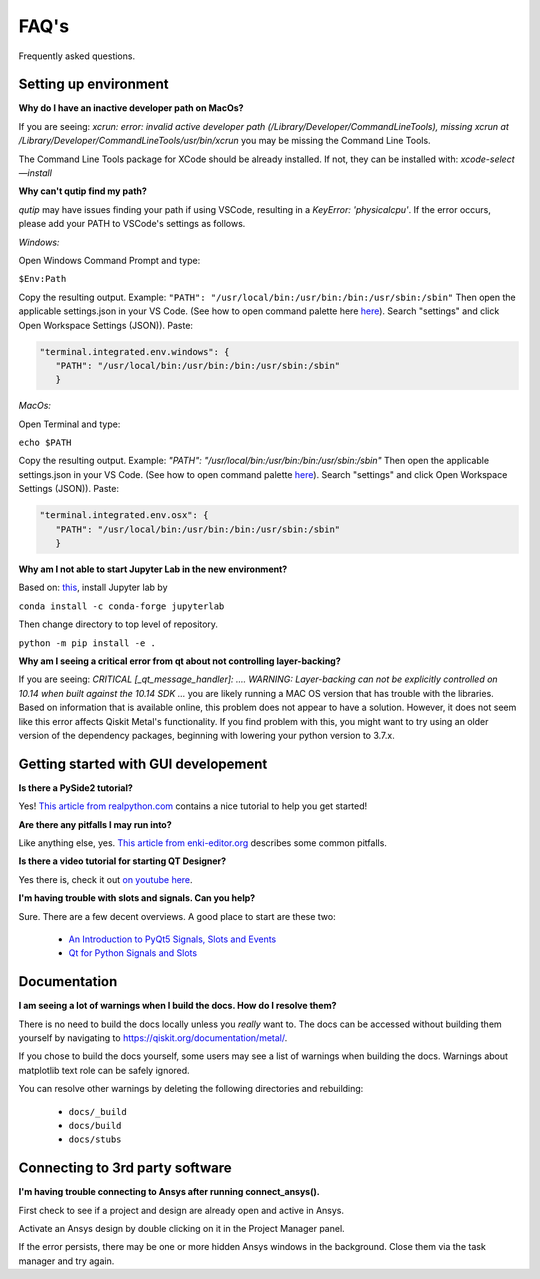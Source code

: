 .. _faq:

********************************
FAQ's
********************************

Frequently asked questions.


.. _faq_setup:

----------------------
Setting up environment
----------------------


**Why do I have an inactive developer path on MacOs?**

If you are seeing: *xcrun: error: invalid active developer path (/Library/Developer/CommandLineTools), missing xcrun at /Library/Developer/CommandLineTools/usr/bin/xcrun* you may be missing the Command Line Tools.

The Command Line Tools package for XCode should be already installed.
If not, they can be installed with: `xcode-select —install`


**Why can't qutip find my path?**

`qutip` may have issues finding your path if using VSCode, resulting in a `KeyError: 'physicalcpu'`. If the error occurs, please add your PATH to VSCode's settings as follows.

*Windows:*

Open Windows Command Prompt and type:
 
``$Env:Path``

Copy the resulting output. Example: ``"PATH": "/usr/local/bin:/usr/bin:/bin:/usr/sbin:/sbin"``
Then open the applicable settings.json in your VS Code. (See how to open command palette here `here <https://code.visualstudio.com/docs/getstarted/tips-and-tricks>`_). Search "settings" and click Open Workspace Settings (JSON)). Paste:

.. code-block:: RST

   "terminal.integrated.env.windows": {
      "PATH": "/usr/local/bin:/usr/bin:/bin:/usr/sbin:/sbin"
      }


*MacOs:*

Open Terminal and type:

``echo $PATH``

Copy the resulting output. Example: `"PATH": "/usr/local/bin:/usr/bin:/bin:/usr/sbin:/sbin"`
Then open the applicable settings.json in your VS Code. (See how to open command palette `here <https://code.visualstudio.com/docs/getstarted/tips-and-tricks>`_). Search "settings" and click Open Workspace Settings (JSON)). Paste:

.. code-block:: RST

   "terminal.integrated.env.osx": {
      "PATH": "/usr/local/bin:/usr/bin:/bin:/usr/sbin:/sbin"
      }

**Why am I not able to start Jupyter Lab in the new environment?**

Based on: `this <https://anaconda.org/conda-forge/jupyterlab>`_, install Jupyter lab by

``conda install -c conda-forge jupyterlab``

Then change directory to top level of repository.

``python -m pip install -e .``

**Why am I seeing a critical error from qt about not controlling layer-backing?**

If you are seeing: `CRITICAL [_qt_message_handler]: ....  WARNING: Layer-backing can not be explicitly controlled on 10.14 when built against the 10.14 SDK ...` you are likely running a MAC OS version that has trouble with the libraries.
Based on information that is available online, this problem does not appear to have a solution. However, it does not seem like this error affects Qiskit Metal's functionality.
If you find problem with this, you might want to try using an older version of the dependency packages, beginning with lowering your python version to 3.7.x.



.. _gui:

-------------------------------------
Getting started with GUI developement
-------------------------------------

**Is there a PySide2 tutorial?**

Yes!  `This article from realpython.com <https://realpython.com/python-pyqt-gui-calculator>`_ contains a nice tutorial to help you get started!


**Are there any pitfalls I may run into?**

Like anything else, yes.  `This article from enki-editor.org <http://enki-editor.org/2014/08/23/Pyqt_mem_mgmt.html>`_ describes some common pitfalls.


**Is there a video tutorial for starting QT Designer?**

Yes there is, check it out `on youtube here <https://www.youtube.com/watch?v=XXPNpdaK9WA>`_.


**I'm having trouble with slots and signals.  Can you help?**

Sure.  There are a few decent overviews.  A good place to start are these two:

   * `An Introduction to PyQt5 Signals, Slots and Events <https://www.learnpyqt.com/tutorials/signals-slots-events/>`_
   * `Qt for Python Signals and Slots <https://wiki.qt.io/Qt_for_Python_Signals_and_Slots>`_


.. _docs:

-------------
Documentation
-------------

**I am seeing a lot of warnings when I build the docs.  How do I resolve them?**

There is no need to build the docs locally unless you *really* want to.  The docs can be accessed without building them yourself by navigating to `<https://qiskit.org/documentation/metal/>`_.

If you chose to build the docs yourself, some users may see a list of warnings when building the docs.  Warnings about matplotlib text role can be safely ignored.

You can resolve other warnings by deleting the following directories and rebuilding:

   * ``docs/_build``
   * ``docs/build``
   * ``docs/stubs``

--------------------------------
Connecting to 3rd party software
--------------------------------

**I'm having trouble connecting to Ansys after running connect_ansys().**

First check to see if a project and design are already open and active in Ansys.

Activate an Ansys design by double clicking on it in the Project Manager panel.

If the error persists, there may be one or more hidden Ansys windows in the background. Close them via the task manager and try again.
